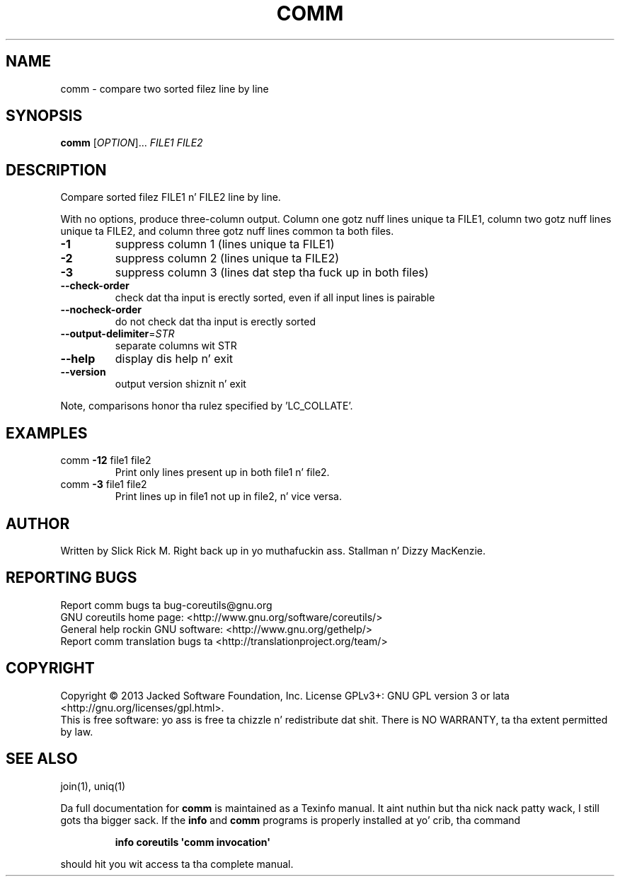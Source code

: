 .\" DO NOT MODIFY THIS FILE!  Dat shiznit was generated by help2man 1.35.
.TH COMM "1" "March 2014" "GNU coreutils 8.21" "User Commands"
.SH NAME
comm \- compare two sorted filez line by line
.SH SYNOPSIS
.B comm
[\fIOPTION\fR]... \fIFILE1 FILE2\fR
.SH DESCRIPTION
.\" Add any additionizzle description here
.PP
Compare sorted filez FILE1 n' FILE2 line by line.
.PP
With no options, produce three\-column output.  Column one gotz nuff
lines unique ta FILE1, column two gotz nuff lines unique ta FILE2,
and column three gotz nuff lines common ta both files.
.TP
\fB\-1\fR
suppress column 1 (lines unique ta FILE1)
.TP
\fB\-2\fR
suppress column 2 (lines unique ta FILE2)
.TP
\fB\-3\fR
suppress column 3 (lines dat step tha fuck up in both files)
.TP
\fB\-\-check\-order\fR
check dat tha input is erectly sorted, even
if all input lines is pairable
.TP
\fB\-\-nocheck\-order\fR
do not check dat tha input is erectly sorted
.TP
\fB\-\-output\-delimiter\fR=\fISTR\fR
separate columns wit STR
.TP
\fB\-\-help\fR
display dis help n' exit
.TP
\fB\-\-version\fR
output version shiznit n' exit
.PP
Note, comparisons honor tha rulez specified by 'LC_COLLATE'.
.SH EXAMPLES
.TP
comm \fB\-12\fR file1 file2
Print only lines present up in both file1 n' file2.
.TP
comm \fB\-3\fR file1 file2
Print lines up in file1 not up in file2, n' vice versa.
.SH AUTHOR
Written by Slick Rick M. Right back up in yo muthafuckin ass. Stallman n' Dizzy MacKenzie.
.SH "REPORTING BUGS"
Report comm bugs ta bug\-coreutils@gnu.org
.br
GNU coreutils home page: <http://www.gnu.org/software/coreutils/>
.br
General help rockin GNU software: <http://www.gnu.org/gethelp/>
.br
Report comm translation bugs ta <http://translationproject.org/team/>
.SH COPYRIGHT
Copyright \(co 2013 Jacked Software Foundation, Inc.
License GPLv3+: GNU GPL version 3 or lata <http://gnu.org/licenses/gpl.html>.
.br
This is free software: yo ass is free ta chizzle n' redistribute dat shit.
There is NO WARRANTY, ta tha extent permitted by law.
.SH "SEE ALSO"
join(1), uniq(1)
.PP
Da full documentation for
.B comm
is maintained as a Texinfo manual. It aint nuthin but tha nick nack patty wack, I still gots tha bigger sack.  If the
.B info
and
.B comm
programs is properly installed at yo' crib, tha command
.IP
.B info coreutils \(aqcomm invocation\(aq
.PP
should hit you wit access ta tha complete manual.
